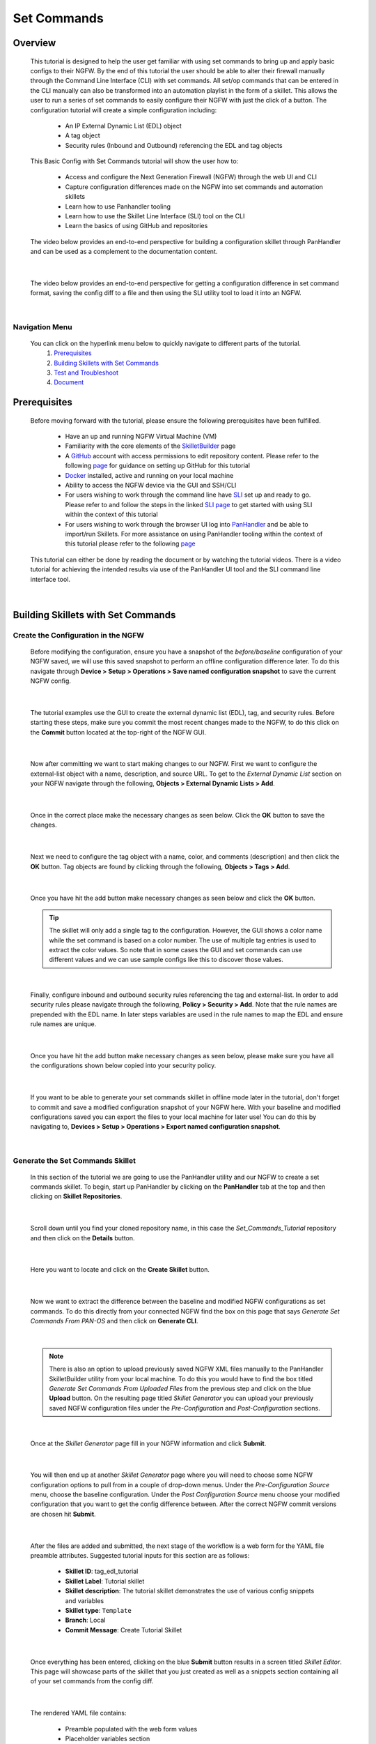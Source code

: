 Set Commands
============


Overview
--------

    This tutorial is designed to help the user get familiar with using set commands to bring up and apply basic configs to their NGFW. By the end of this tutorial the user should be able to alter their firewall manually through the Command Line Interface (CLI) with set commands. All set/op commands that can be entered in the CLI manually can also be transformed into an automation playlist in the form of a skillet. This allows the user to run a series of set commands to easily configure their NGFW with just the click of a button. The configuration tutorial will create a simple configuration including:

        - An IP External Dynamic List (EDL) object
        - A tag object
        - Security rules (Inbound and Outbound) referencing the EDL and tag objects

    This Basic Config with Set Commands tutorial will show the user how to:
  
        - Access and configure the Next Generation Firewall (NGFW) through the web UI and CLI
        - Capture configuration differences made on the NGFW into set commands and automation skillets
        - Learn how to use Panhandler tooling
        - Learn how to use the Skillet Line Interface (SLI) tool on the CLI
        - Learn the basics of using GitHub and repositories

    The video below provides an end-to-end perspective for building a configuration skillet through PanHandler and can be
    used as a complement to the documentation content.

.. raw:: html

    <iframe src="https://paloaltonetworks.hosted.panopto.com/Panopto/Pages/Embed.aspx?id=87ef13bc-9e2f-46c1-87d7-ad48013
    e9138&autoplay=false&offerviewer=true&showtitle=true&showbrand=false&start=0&interactivity=all" height="405"
    width="720" style="border: 1px solid #464646;" allowfullscreen allow="autoplay"></iframe>

|

    The video below provides an end-to-end perspective for getting a configuration difference in set command format, saving
    the config diff to a file and then using the SLI utility tool to load it into an NGFW.

.. raw:: html

    <iframe src="https://paloaltonetworks.hosted.panopto.com/Panopto/Pages/Embed.aspx?id=85ec045b-9ef8-4bd3-902a-ad49016
    5825c&autoplay=false&offerviewer=true&showtitle=true&showbrand=false&start=0&interactivity=all" height="405"
    width="720" style="border: 1px solid #464646;" allowfullscreen allow="autoplay"></iframe>
|
Navigation Menu
~~~~~~~~~~~~~~~

    You can click on the hyperlink menu below to quickly navigate to different parts of the tutorial.
      1. `Prerequisites`_
      2. `Building Skillets with Set Commands`_
      3. `Test and Troubleshoot`_
      4. `Document`_


Prerequisites
-------------

    Before moving forward with the tutorial, please ensure the following prerequisites have been fulfilled.

        * Have an up and running NGFW Virtual Machine (VM)
        * Familiarity with the core elements of the `SkilletBuilder`_ page
        * A GitHub_ account with access permissions to edit repository content. Please refer to the following `page <https://skilletbuilder.readthedocs.io/en/latest/getting_started/github.html>`_ for guidance on setting up GitHub for this tutorial
        * Docker_ installed, active and running on your local machine
        * Ability to access the NGFW device via the GUI and SSH/CLI
        * For users wishing to work through the command line have SLI_ set up and ready to go. Please refer to and follow the steps in the linked `SLI page <https://skilletbuilder.readthedocs.io/en/latest/getting_started/sli.html>`_ to get started with using SLI within the context of this tutorial
        * For users wishing to work through the browser UI log into PanHandler_ and be able to import/run Skillets. For more assistance on using PanHandler tooling within the context of this tutorial please refer to the following `page <https://skilletbuilder.readthedocs.io/en/latest/getting_started/panhandler.html>`_

.. _SkilletBuilder: https://skilletbuilder.readthedocs.io/en/latest/
.. _PanHandler: https://panhandler.readthedocs.io/en/master/
.. _GitHub: https://github.com
.. _Docker: https://docs.docker.com/get-started/
.. _SLI: https://pypi.org/project/sli/


    This tutorial can either be done by reading the document or by watching the tutorial videos. There is a video tutorial for achieving the intended
    results via use of the PanHandler UI tool and the SLI command line interface tool.


|
Building Skillets with Set Commands
-----------------------------------

Create the Configuration in the NGFW
~~~~~~~~~~~~~~~~~~~~~~~~~~~~~~~~~~~~

    Before modifying the configuration, ensure you have a snapshot of the `before/baseline` configuration of your NGFW saved, 
    we will use this saved snapshot to perform an offline configuration difference later. To do this navigate through 
    **Device > Setup > Operations > Save named configuration snapshot** to save the current NGFW config.
    
    .. image:: /images/set_command_tutorial/save_config_snapshot.png
        :width: 800
        
|

    The tutorial examples use the GUI to create the external dynamic list (EDL), tag, and security rules. Before starting these steps,
    make sure you commit the most recent changes made to the NGFW, to do this click on the **Commit** button located at the top-right 
    of the NGFW GUI.
    
    .. image:: /images/set_command_tutorial/commit_button.png
        :width: 400
        
|

    Now after committing we want to start making changes to our NGFW. First we want to configure the external-list object with a name,
    description, and source URL. To get to the `External Dynamic List` section on your NGFW navigate through the following, 
    **Objects > External Dynamic Lists > Add**.
    
    .. image:: /images/set_command_tutorial/add_edl.png
        :width: 800
  
|

    Once in the correct place make the necessary changes as seen below. Click the **OK** button to save the changes.

    .. image:: /images/set_command_tutorial/External_list.png
        :width: 800

|

    Next we need to configure the tag object with a name, color, and comments (description) and then click the **OK** button. Tag
    objects are found by clicking through the following, **Objects > Tags > Add**.
 
    .. image:: /images/set_command_tutorial/find_tag.png
        :width: 800
        
|

    Once you have hit the add button make necessary changes as seen below and click the **OK** button.

    .. image:: /images/set_command_tutorial/tag_configure.png
        :width: 400


    .. TIP::
        The skillet will only add a single tag to the configuration.
        However, the GUI shows a color name while the set command is based on a color number.
        The use of multiple tag entries is used to extract the color values.
        So note that in some cases the GUI and set commands can use different values and we can use 
        sample configs like this to discover those values.
        
|

    Finally, configure inbound and outbound security rules referencing the tag and external-list. In order to add security rules please
    navigate through the following, **Policy > Security > Add**. Note that the rule names are prepended with the EDL name. In later
    steps variables are used in the rule names to map the EDL and ensure rule names are unique.

    .. image:: /images/set_command_tutorial/navigate_security_policy.png
        :width: 800
        
|

    Once you have hit the add button make necessary changes as seen below, please make sure you have all the configurations shown 
    below copied into your security policy.      

    .. image:: /images/set_command_tutorial/security_policy_add.png
        :width: 800
        
|

    If you want to be able to generate your set commands skillet in offline mode later in the tutorial, don't forget to commit and save
    a modified configuration snapshot of your NGFW here. With your baseline and modified configurations saved you can export the files to your 
    local machine for later use! You can do this by navigating to, **Devices > Setup > Operations > Export named configuration snapshot**.
  
    .. image:: /images/set_command_tutorial/export_snapshot.png
        :width: 800
        
|
Generate the Set Commands Skillet
~~~~~~~~~~~~~~~~~~~~~~~~~~~~~~~~~

    In this section of the tutorial we are going to use the PanHandler utility and our NGFW to create a set commands skillet. 
    To begin, start up PanHandler by clicking on the **PanHandler** tab at the top and then clicking on **Skillet Repositories**. 
    
    .. image:: /images/set_command_tutorial/panhandler_nav.png
        :width: 800
        
|

    Scroll down until you find your cloned repository name, in this case the `Set_Commands_Tutorial` repository and then click on the 
    **Details** button. 
    
    .. image:: /images/set_command_tutorial/set_commands_details.png
        :width: 400
        
|

    Here you want to locate and click on the **Create Skillet** button.
    
    .. image:: /images/set_command_tutorial/create_skillet.png
        :width: 800
        
|

    Now we want to extract the difference between the baseline and modified NGFW configurations as set commands. To do this directly from
    your connected NGFW find the box on this page that says `Generate Set Commands From PAN-OS` and then click on **Generate CLI**. 
    
    .. image:: /images/set_command_tutorial/generate_set_cli.png
        :width: 400
        
|        

    .. NOTE::
        There is also an option to upload previously saved NGFW XML files manually to the PanHandler SkilletBuilder utility from your local machine. 
        To do this you would have to find the box titled `Generate Set Commands From Uploaded Files` from the previous step and click on the 
        blue **Upload** button. On the resulting page titled `Skillet Generator` you can upload your previously saved NGFW configuration files 
        under the `Pre-Configuration` and `Post-Configuration` sections.
      
|

    Once at the `Skillet Generator` page fill in your NGFW information and click **Submit**.
    
    .. image:: /images/set_command_tutorial/skillet_generator_fill.png
        :width: 800
        
|

    You will then end up at another `Skillet Generator` page where you will need to choose some NGFW configuration options to 
    pull from in a couple of drop-down menus. Under the `Pre-Configuration Source` menu, choose the baseline configuration.
    Under the `Post Configuration Source` menu choose your modified configuration that you want to get the config difference between.
    After the correct NGFW commit versions are chosen hit **Submit**.
    
    .. image:: /images/set_command_tutorial/pre_post_choose_cli.png
        :width: 800
        
|

    After the files are added and submitted, the next stage of the workflow is a web form for the YAML file preamble attributes.
    Suggested tutorial inputs for this section are as follows:

      * **Skillet ID**: tag_edl_tutorial
      * **Skillet Label**: Tutorial skillet
      * **Skillet description**: The tutorial skillet demonstrates the use of various config snippets and variables
      * **Skillet type**: ``Template``
      * **Branch**: Local
      * **Commit Message**: Create Tutorial Skillet
      
    .. image:: /images/set_command_tutorial/preamble_yaml_fill.png
        :width: 800
        
|

    Once everything has been entered, clicking on the blue **Submit** button results in a screen titled `Skillet Editor`. This page 
    will showcase parts of the skillet that you just created as well as a snippets section containing all of your set commands from
    the config diff.

|

    The rendered YAML file contains:

      * Preamble populated with the web form values
      * Placeholder variables section
      * Snippets section with set command entries where each diff is found

      
Working with Snippets and Variables
~~~~~~~~~~~~~~~~~~~~~~~~~~~~~~~~~~~
      
    In this section we will be editing the snippets and variables sections that were just rendered in the YAML file.
      
    To access the set commands found within the snippets you want to view the snippets in `edit` mode by clicking the blue **Edit** 
    button all the way on the right of the snippets section. 
      
    .. image:: /images/set_command_tutorial/snippets_edit.png
        :width: 800
        
|

    Upon clicking the **edit** button you will land at an `Edit template snippet` page showcasing all the set commands retrieved from
    the config diff. Here is where we can get into working with a cool templating language called `Jinja`_, to allow for user inputted
    value substitution within the variables in our skillets. Thankfully with this skillet editor tool there is a very simple and easy way
    to transform plain text within our set commands into Jinja variables. Click into the small blue **Edit** button near the bottom right
    of the screen again.
    
    .. image:: /images/set_command_tutorial/set_command_snippet_edit.png
        :width: 800
        
|       

    .. NOTE::
        **Order matters with set commands!** The *Generate Set CLI Commands* skillet won't always output set commands in the right order.
        For example it may output the commands in such a way that it will try to load in a security policy before the EDL is created, an
        example of this is shown in the screenshot below. As you can see the `set rulebase security rules` set commands are appearing before
        the set commands that create the edl. This would fail if you input it into the NGFW CLI since the EDL doesn't exist yet.
    
   .. toggle-header:: class
      :header: **Set Commands Out of Order Example**
          
          .. image:: /images/set_command_tutorial/out_of_order.png
              :width: 400 
        
|

    This will take us to a page titled `Edit Text`, this is where we can make text substitutions for variables. For example if we 
    wanted to change all instances of the text "tag_name" into a jinja variable you would enter in "tag_name" to the left box and then
    whatever you wanted the variable to be called in the right box. It is best practice to name your variables something identifiable 
    and descriptive. Next hit the **Replace** button containing 2 arrows pointing in opposite directions to create your variables! Dont 
    forget to click **Update** twice to confirm and save your changes!
    
    .. image:: /images/set_command_tutorial/switch_variables.png
        :width: 800

    .. NOTE::
      For the purpose of this Tutorial you should have 6 variables in the variables section of the Skillet Editor. Please refer
      to the SkilletBuilder `variables`_ documentation for a more in depth look at the different kinds of variables and their use
      cases.

|

    Once the **Update** button has been pushed and changes have been made you will be brought back to the `Skillet Editor` screen from 
    before. Here you should see that the previously empty variables section has now been populated with your newly created variables. you
    can now click into the blue **Edit** buttons to the right of the variable names to edit their descriptions, names, etc. For example, 
    let's edit our `tag_color` variable to contain a dropdown menu option. For your convenience we have provided a handy table below to show 
    what tag colors map to what values.

    .. image:: /images/set_command_tutorial/skillet_editor_update.png
        :width: 800
    
    +-------------------------------------------------------------------------------------+
    | Tag Color Mappings                                                                  |
    +=====================================================================================+
    | Red - color1                                                                        |
    +-------------------------------------------------------------------------------------+
    | Green - color2                                                                      |
    +-------------------------------------------------------------------------------------+
    | Blue - color3                                                                       |
    +-------------------------------------------------------------------------------------+
    | Yellow - color4                                                                     |
    +-------------------------------------------------------------------------------------+
    | Copper - color5                                                                     |
    +-------------------------------------------------------------------------------------+
    | Orange - color6                                                                     |
    +-------------------------------------------------------------------------------------+
    | Purple - color7                                                                     |
    +-------------------------------------------------------------------------------------+
    | Gray - color8                                                                       |
    +-------------------------------------------------------------------------------------+
    
|

    On the `Edit Variable` page click on the **Variable Type** dropdown menu and choose the **Dropdown Select** option. From here you can type
    in key:value pairs similar to a dictionary and then click on the **+** sign on the right to add them as dropdown menu options for your
    variable color type. Add all the color options you would like and then hit **Update** at the bottom to save the changes in your variable.
    
    .. image:: /images/set_command_tutorial/dropdown.png
        :width: 400
    
    Back on the `Skillet Editor` page, we can save all aspects of our generated skillet by clicking the blue **Save** button at the bottom right 
    of the screen.
        
    .. image:: /images/set_command_tutorial/save_skillet.png
        :width: 800
     
|

    Now that the skillet has been saved in PanHandler it will show up as a skillet on the next page titled `Repository Detail for
    Set_Commands_Tutorial`. 
    
    .. image:: /images/set_command_tutorial/repo_detail_tutorial.png
        :width: 800
    
|

    On this page simply scroll down until you find your saved skillet, in this case it should be called `Tutorial Skillet`. Locate the 
    skillet and click on the **Gear** icon to inspect the skillets raw YAML data file. Choosing to click into the **Gear** should allow 
    you to see the fully function skillets YAML file including all generated set commands within as well as the variables that were updated 
    prior.
    
    .. image:: /images/set_command_tutorial/inspect_tutorial.png
        :width: 800
   
|

    You can also click the **Edit** button on this page to access your skillet in `edit` mode and make changes.
        
    .. image:: /images/set_command_tutorial/tutorial_edit.png
        :width: 800
    
|

    Your raw skillet YAML file should look something like the screenshots below.
    
    .. toggle-header:: class
        :header: **Skillet Raw Yaml**

            .. image:: /images/set_command_tutorial/skillet_metadata1.png
              :width: 800
          |

            .. image:: /images/set_command_tutorial/skillet_metadata2.png
              :width: 800
          |
    
|

    At this point you should have a fully functioning set commands skillet! However we aren't done yet, you always
    want to be sure to test your skillet for any possible issues before committing it back to your repository. Please
    refer to the `Testing and Troubleshooting` section in this tutorial for more guidance on testing methods.
  
        
.. _`Jinja`: https://skilletbuilder.readthedocs.io/en/latest/building_blocks/jinja_and_skillets.html
.. _`variables`: https://skilletbuilder.readthedocs.io/en/latest/reference_examples/variables.html


|

Using SLI to Perform a Configuration Difference
~~~~~~~~~~~~~~~~~~~~~~~~~~~~~~~~~~~~~~~~~~~~~~~

    In this section we will be going over how to use the SLI tool in the CLI to get a config diff. First head into the folder in which
    you cloned the SLI repository, activate the venv and perform the pip install command. For more in depth guidance please refer to 
    `SLI documentation`_.

    .. code-block:: bash

      > python3 -m venv ./venv
      > source ./venv/bin/activate
      > pip install sli
      
|

    From here, run the following simple SLI command to get the config diff output in set commands form.
    accordingly.
  
    .. code-block:: bash
  
      > sli diff -of set

    .. NOTE::
        It should be noted that you can also get the config diff output in xml and skillet format by changing the
        keyword after the `-of` flag

    After entering this command you will be prompted to enter your NGFW information, after entering the correct information you will
    receive all of the config differences output as set commands as can be seen below.
  
    .. image:: /images/set_command_tutorial/sli_output.png
        :width: 800
      
|

    From here you can copy all of these set commands and paste them into a .txt file in the same directory as your SLI cloned repo.
  
    .. image:: /images/set_command_tutorial/sli_set_txt.png
        :width: 800
  
|

    While in that directory you can run SLI and pass in the .txt file containing all of the set commands to automatically configure the
    NGFW with all provided set commands.
  
    .. code-block:: bash
  
      > sli load_set -uc set_commands.txt

|


    .. NOTE:: 
        Another handy function that comes with SLI is its ability to locate errors in specific set commands. If any of the set commands
        entered in through SLI are faulty, SLI will error out and print the faulty set command line for your viewing pleasure!
    
    
    .. TIP::
        You can also add a -v to the end of the above command to make it look like, `sli load_set -uc {text_file} -v`. This will
        output all the set commands being passed to the NGFW as they SLI is running in place of the black loading bar showcasing
        % complete.
      
      
    At this point all configurations should have been made in your NGFW, simply log in to validate and commit the changes in your NGFW.

.. _`SLI documentation`: https://gitlab.com/panw-gse/as/sli


Test and Troubleshoot
---------------------

Debug
~~~~~

    Now that all the desired changes have been made to the Skillet, it is recommended to use the `Debug` tool to check for errors.

    At the bottom of the Skillet Editor page, click the green **Debug** button.

    .. image:: /images/set_command_tutorial/debug_button.png
        :width: 800
|

    This tool allows you to do some quick testing of the snippets to make sure they function as expected.
    In the context section, enter values based on your information:

    .. image:: /images/set_command_tutorial/context_section.png
        :width: 800
|

    In the 'Step Through Snippets' section click the **Play** button to execute the snippet.
    Expected output may look something like the screenshot below:

    .. image:: /images/set_command_tutorial/play_snippet.png
        :width: 800
|

    Continue to step through the snippets. If you encounter an error, be sure to check the syntax in the 'Context' section.
    Look for missing quotes '"', colons ':', etc.

    Once you have finished debugging, click the orange **Dismiss** button towards the bottom to close the page.

Play the Skillet
~~~~~~~~~~~~~~~~

    On the Repository Details page, click on the Skillet in the 'Skillets' section.

    .. image:: /images/set_command_tutorial/test_skillet.png
        :width: 800

    Now you should recognize all the variables that you added earlier on in the tutorial.
    Add your desired values for the variables. and click **Submit**.

    .. image:: /images/set_command_tutorial/render_template.png
        :width: 800

    After submitting your customized variable names you will reach a page titled `Output`. Here you will be shown the output
    of your set command template skillet. You should see all the proper set commands with the respective variable names
    substituted where they should be. 

    .. image:: /images/set_command_tutorial/template_skillet_output.png
        :width: 800

    If you receive errors messages, common issues may be:

      - Snippet load order
      - Set command load order, make sure set commands were loaded in the right order
      - Variable typos in the snippet section or not included in the variables section
      - YAML file invalidity
      
      
    .. TIP::
       YAML is notoriously finicky about whitespace and formatting. While it's a relatively simple structure and easy to learn,
       it can often also be frustrating to work with. A good reference to use to check that your
       YAML syntax is up to standard is the `YAML Lint site <http://www.yamllint.com/>`_.
       Test against a live device and fix/tune as needed.

    Continue to edit, push, and test the skillet until it is free of errors and performs as expected.


Commit and Save
~~~~~~~~~~~~~~~

    The skillet is now ready to be saved and committed to the GitHub repository. On the `Repository Detail for Set_Commands_Tutorial` click
    on the green **Push Local Changes** button to commit your changes back to your GitHub repository. Doing this will push the local changes you
    made to your skillet in PanHandler back to GitHub under the chosen branch, in this case the changes will be pushed under the `Local` branch.

    .. image:: /images/set_command_tutorial/push_github.png
        :width: 800

|

    If the push was successful you should see a green message stating `Changes Pushed Upstream`!
    Now navigating back to your GitHub repository for this tutorial, you will want to locate the branches dropdown menu and click on it
    to expand your branch options. In this case click on **Main** branch and then navigate to the branch that your changes got pushed to,
    here it would be **Local**.

    .. image:: /images/set_command_tutorial/github_branch.png
        :width: 800
        
|

    Once in the correct branch you will want to merge your changes into the main branch via a pull request. You will want to find the section
    shown below and then click on **Pull Request** in order to start merging the branches.
    
    .. image:: /images/set_command_tutorial/find_pull.png
        :width: 800
        
|

    On the `Open a Pull Request` page you should give a descriptive title on what functionality the pull request will add to the repository.
    You can also go into more detail in the `description` portion of the pull request. Once everything has been filled in click the 
    **Create Pull Request** button.
    
    .. image:: /images/set_command_tutorial/pull_message.png
        :width: 800

|       

    You will then find yourself on the final page of the pull request. Here you should make sure there are no merge conflicts and everything
    is cleared to merge. If everything checks out you should click the **Merge Pull Request** button and then the **Confirm Merge** button
    that replaces it once clicked. 
    
    .. image:: /images/set_command_tutorial/final_pull.png
        :width: 800
 
|

    You should see a message stating `Pull request successfully merged and closed`, upon seeing this message you can click the
    **Delete branch** button and navigate back to your main repository to see your changes all successfully merged!
    
    .. image:: /images/set_command_tutorial/merge_done.png
        :width: 800

|
Document
--------

    The final stage is to document key details about the skillet to provide contextual information to the user community.

    The skillet repo created has a placeholder README.md and earlier in the tutorial we created a README.md within
    the skillet directory. The main README gives an overview of the repo for any user viewing the page. The skillet
    directory README should provide skillet-specific details such as what the skillet does, variable input descriptions,
    and caveats and requirements.
    
    README.md uses the markdown format. Numerous examples can be found in the skillet files. There is also a
    wide array of `markdown cheat sheets`_ you can find using Google searches.
    Below are a few common markdown elements you can use in your documentation. Most EDIs can display the user view
    as you edit the markdown file.
    
.. _`markdown cheat sheets`: https://github.com/adam-p/markdown-here/wiki/Markdown-Cheatsheet

    +-------------------------------------------------------------------------------------+
    | Markdown syntax options                                                             |
    +=====================================================================================+
    | `#, ##, ###` for header text levels (H1, H2, H3, etc.)                              |
    +-------------------------------------------------------------------------------------+
    | `**text**` for bold text                                                            |
    +-------------------------------------------------------------------------------------+
    | `*text*` or `_text_` to underline                                                   |
    +-------------------------------------------------------------------------------------+
    | `1. text` to create numbered lists                                                  |
    +-------------------------------------------------------------------------------------+
    | `* text`, `+ text`, `- text` for bullet style lists                                 |
    +-------------------------------------------------------------------------------------+
    | `[text](url)` for inline web links                                                  |
    +-------------------------------------------------------------------------------------+
    | \`test\` to highlight a text string                                                 |
    +-------------------------------------------------------------------------------------+
    | \`\`\`text block - one or more lines\`\`\` to create a highlighted text block       |
    +-------------------------------------------------------------------------------------+

    .. TIP::
        To view markdown edits in existing GitHub repos, click on the README.md file, then use the ``Raw``
        option to display the output as raw markdown text. From here you can copy-paste or review formatting.
|

    Below is a sample README.md file for the tutorial skillet. Paste into the skillet README file and push to Github.
    View the skillet repo to see the updated page text.

    .. code-block:: md

        # Sample Configuration Skillet

        This is used in the training material as part of the tutorial.

        The skillet has 3 set elements:

        * tag: create a tag using inputs for name, description, and color
        * external-list: create an edl using inputs for name, description, and url
        * security policies: inbound and outbound security policies referencing the edl and tag names

        ## variables

        * tag_name: name of a newly created tag and used in the security rules
        * tag_description: text field to describe the tag
        * tag_color: dropdown mapping color names to color numbers
        * edl_name: name of the newly created external-list
        * edl_description: text field used to describe the external-list
        * edl_url: url used for the external-list

        The 'recurring' value for the EDL is set to five-minutes. This could be added as a variable but for this example, the
        value is considered a recommended practice so not configurable in the skillet.

        The EDL type is set to IP since used in the security policy and is not configurable in the skillet.

        ## security policy referencing variables

        The security policy does not have its own variables asking for rule name, zones, or actions. The rules are
        hardcoded with 'any' for most attributes and action as deny to block traffic matching the EDL IP list.

        The security rule names use the EDL name followed by '-in' and '-out' to create unique security policies for each
        EDL. This is denoted in the yaml file with ```{{ edl_name }}``` included in the rule name.

Live Community
~~~~~~~~~~~~~~

    Skillets can be shared in the Live community as Community or Personal skillets. Community Skillets
    are expected to have a higher quality of testing, documentation, and ongoing support. Personal skillets
    can be shared as-is to create awareness and eventually become upgraded as Community Skillets.
    
    Click `here <https://live.paloaltonetworks.com/t5/quickplay-solutions/ct-p/Quickplay_Solutions>`_ to view the
    Quickplay Solutions homepage.

SkilletBuilder Support Policy
~~~~~~~~~~~~~~~~~~~~~~~~~~~~~

    The code and templates in the repo are released under an as-is, best effort,
    support policy. These scripts should be seen as community supported and
    Palo Alto Networks will contribute our expertise as and when possible.
    We do not provide technical support or help in using or troubleshooting the
    components of the project through our normal support options such as
    Palo Alto Networks support teams, or ASC (Authorized Support Centers)
    partners and backline support options. The underlying product used
    (the VM-Series firewall) by the scripts or templates are still supported,
    but the support is only for the product functionality and not for help in
    deploying or using the template or script itself. Unless explicitly tagged,
    all projects or work posted in our GitHub repository
    (at https://github.com/PaloAltoNetworks) or sites other than our official
    Downloads page on https://support.paloaltonetworks.com are provided under
    the best effort policy.






